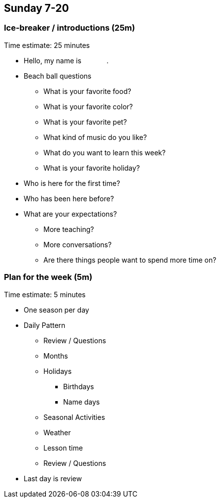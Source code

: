 == Sunday 7-20

=== Ice-breaker / introductions (25m) ===

****************************************************************************
Time estimate: 25 minutes
****************************************************************************

* Hello, my name is [underline]#&nbsp;&nbsp;&nbsp;&nbsp;&nbsp;&nbsp;&nbsp;&nbsp;&nbsp;&nbsp;&nbsp;&nbsp;#.
* Beach ball questions
** What is your favorite food?
** What is your favorite color?
** What is your favorite pet?
** What kind of music do you like?
** What do you want to learn this week?
** What is your favorite holiday?

* Who is here for the first time?

* Who has been here before?

* What are your expectations?
** More teaching?
** More conversations?
** Are there things people want to spend more time on?


=== Plan for the week (5m) ===

****************************************************************************
Time estimate: 5 minutes
****************************************************************************

* One season per day
* Daily Pattern
** Review / Questions
** Months
** Holidays
*** Birthdays
*** Name days
** Seasonal Activities
** Weather
** Lesson time
** Review / Questions

* Last day is review

